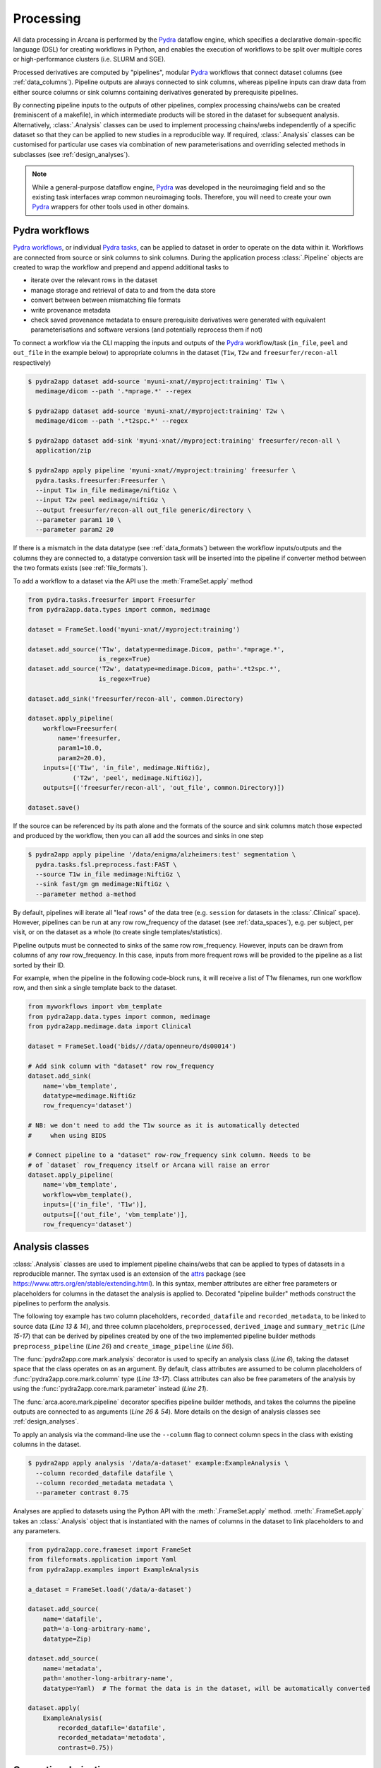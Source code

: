 Processing
==========

All data processing in Arcana is performed by the Pydra_ dataflow engine, which
specifies a declarative domain-specific language (DSL) for creating workflows
in Python, and enables the execution of workflows to be split over multiple
cores or high-performance clusters (i.e. SLURM and SGE).

Processed derivatives are computed by "pipelines", modular Pydra_ workflows
that connect dataset columns (see :ref:`data_columns`). Pipeline outputs are
always connected to sink columns, whereas pipeline inputs can draw data from either
source columns or sink columns containing derivatives generated by prerequisite
pipelines.

By connecting pipeline inputs to the outputs of other pipelines,
complex processing chains/webs can be created (reminiscent of a makefile),
in which intermediate products will be stored in the dataset for subsequent
analysis. Alternatively, :class:`.Analysis` classes can be used to implement
processing chains/webs independently of a specific dataset so that they can be applied
to new studies in a reproducible way. If required, :class:`.Analysis`
classes can be customised for particular use cases via combination of new
parameterisations and overriding selected methods in subclasses (see :ref:`design_analyses`).

.. note::

  While a general-purpose dataflow engine, Pydra_ was developed in the neuroimaging
  field and so the existing task interfaces wrap common neuroimaging tools. Therefore,
  you will need to create your own Pydra_ wrappers for other tools used in other
  domains.

.. _applying_workflows:

Pydra workflows
---------------

`Pydra workflows`_, or individual `Pydra tasks`_, can be applied to dataset in
order to operate on the data within it. Workflows are connected from source or sink
columns to sink columns. During the application process :class:`.Pipeline` objects
are created to wrap the workflow and prepend and append additional tasks to

* iterate over the relevant rows in the dataset
* manage storage and retrieval of data to and from the data store
* convert between between mismatching file formats
* write provenance metadata
* check saved provenance metadata to ensure prerequisite derivatives were generated with equivalent parameterisations and software versions (and potentially reprocess them if not)

To connect a workflow via the CLI mapping the inputs and outputs of the Pydra_
workflow/task (``in_file``, ``peel`` and ``out_file`` in the example below)
to appropriate columns in the dataset (``T1w``, ``T2w`` and
``freesurfer/recon-all`` respectively)

.. code-block:: console

    $ pydra2app dataset add-source 'myuni-xnat//myproject:training' T1w \
      medimage/dicom --path '.*mprage.*' --regex

    $ pydra2app dataset add-source 'myuni-xnat//myproject:training' T2w \
      medimage/dicom --path '.*t2spc.*' --regex

    $ pydra2app dataset add-sink 'myuni-xnat//myproject:training' freesurfer/recon-all \
      application/zip

    $ pydra2app apply pipeline 'myuni-xnat//myproject:training' freesurfer \
      pydra.tasks.freesurfer:Freesurfer \
      --input T1w in_file medimage/niftiGz \
      --input T2w peel medimage/niftiGz \
      --output freesurfer/recon-all out_file generic/directory \
      --parameter param1 10 \
      --parameter param2 20

If there is a mismatch in the data datatype (see :ref:`data_formats`) between the
workflow inputs/outputs and the columns they are connected to, a datatype conversion
task will be inserted into the pipeline if converter method between the two
formats exists (see :ref:`file_formats`).

To add a workflow to a dataset via the API use the :meth:`FrameSet.apply` method

.. code-block:: python

    from pydra.tasks.freesurfer import Freesurfer
    from pydra2app.data.types import common, medimage

    dataset = FrameSet.load('myuni-xnat//myproject:training')

    dataset.add_source('T1w', datatype=medimage.Dicom, path='.*mprage.*',
                       is_regex=True)
    dataset.add_source('T2w', datatype=medimage.Dicom, path='.*t2spc.*',
                       is_regex=True)

    dataset.add_sink('freesurfer/recon-all', common.Directory)

    dataset.apply_pipeline(
        workflow=Freesurfer(
            name='freesurfer,
            param1=10.0,
            param2=20.0),
        inputs=[('T1w', 'in_file', medimage.NiftiGz),
                ('T2w', 'peel', medimage.NiftiGz)],
        outputs=[('freesurfer/recon-all', 'out_file', common.Directory)])

    dataset.save()

If the source can be referenced by its path alone and the formats of the source
and sink columns match those expected and produced by the workflow, then you
can all add the sources and sinks in one step

.. code-block:: console

    $ pydra2app apply pipeline '/data/enigma/alzheimers:test' segmentation \
      pydra.tasks.fsl.preprocess.fast:FAST \
      --source T1w in_file medimage:NiftiGz \
      --sink fast/gm gm medimage:NiftiGz \
      --parameter method a-method


By default, pipelines will iterate all "leaf rows" of the data tree (e.g. ``session``
for datasets in the :class:`.Clinical` space). However, pipelines can be run
at any row row_frequency of the dataset (see :ref:`data_spaces`), e.g. per subject,
per visit, or on the dataset as a whole (to create single templates/statistics).

Pipeline outputs must be connected to sinks of the same row row_frequency. However,
inputs can be drawn from columns of any row row_frequency. In this case,
inputs from more frequent rows will be provided to the pipeline as a list
sorted by their ID.

For example, when the pipeline in the following code-block runs, it will receive
a list of T1w filenames, run one workflow row, and then sink a single template
back to the dataset.


.. code-block:: python

    from myworkflows import vbm_template
    from pydra2app.data.types import common, medimage
    from pydra2app.medimage.data import Clinical

    dataset = FrameSet.load('bids///data/openneuro/ds00014')

    # Add sink column with "dataset" row row_frequency
    dataset.add_sink(
        name='vbm_template',
        datatype=medimage.NiftiGz
        row_frequency='dataset')

    # NB: we don't need to add the T1w source as it is automatically detected
    #     when using BIDS

    # Connect pipeline to a "dataset" row-row_frequency sink column. Needs to be
    # of `dataset` row_frequency itself or Arcana will raise an error
    dataset.apply_pipeline(
        name='vbm_template',
        workflow=vbm_template(),
        inputs=[('in_file', 'T1w')],
        outputs=[('out_file', 'vbm_template')],
        row_frequency='dataset')


.. _analysis_classes:

Analysis classes
----------------

:class:`.Analysis` classes are used to implement pipeline chains/webs that
can be applied to types of datasets in a reproducible manner. The syntax used is
an extension of the attrs_ package (see `https://www.attrs.org/en/stable/extending.html
<https://www.attrs.org/en/stable/extending.html>`_). In this syntax, member
attributes are either free parameters or placeholders for columns in the
dataset the analysis is applied to. Decorated "pipeline builder" methods
construct the pipelines to perform the analysis.

The following toy example has two column placeholders, ``recorded_datafile``
and ``recorded_metadata``, to be linked to source data (*Line 13 & 14*), and
three column placeholders, ``preprocessed``, ``derived_image`` and
``summary_metric`` (*Line 15-17*) that can be derived by pipelines created by
one of the two implemented pipeline builder methods ``preprocess_pipeline``
(*Line 26*) and ``create_image_pipeline`` (*Line 56*).

The :func:`pydra2app.core.mark.analysis` decorator is used to specify an
analysis class (*Line 6*), taking the dataset space that the class operates on
as an argument. By default, class attributes are assumed to be
column placeholders of :func:`pydra2app.core.mark.column` type (*Line 13-17*).
Class attributes can also be free parameters of the analysis by using the
:func:`pydra2app.core.mark.parameter` instead (*Line 21*).

The :func:`arca.acore.mark.pipeline` decorator specifies pipeline builder
methods, and takes the columns the pipeline outputs are connected to as arguments
(*Line 26 & 54*). More details on the design of analysis classes see
:ref:`design_analyses`.

..  code-block:: python
    :linenos:

    import pydra
    from some.example.pydra.tasks import Preprocess, ExtractFromJson, MakeImage
    from pydra2app.core.mark import analysis, pipeline, parameter
    from pydra2app.example.data import ExampleAxes
    from fileformats.application import Zip
    from fileformats.generic import Directory
    from fileformats.application import Json
    from fileformats.image import Png, Gif

    @analysis(ExampleAxes)
    class ExampleAnalysis():

        # Define the columns for the dataset along with their formats.
        # The `column` decorator can be used to specify additional options but
        # is not required by default. The data formats specify the datatype
        # that the column data will be stored in
        recorded_datafile: Zip  # Not derived by a pipeline, should be linked to existing dataset column
        recorded_metadata: Json  # "     "     "     "
        preprocessed: Zip  # Derived by 'preprocess_pipeline' pipeline
        derived_image: Png  # Derived by 'create_image_pipeline' pipeline
        summary_metric: float  # Derived by 'create_image_pipeline' pipeline

        # Define an analysis-wide parameters that can be used in multiple
        # pipelines/tasks
        contrast: float = parameter(default=0.5)
        kernel_fwhms: list[float] = parameter(default=[0.5, 0.3, 0.1])

        # Define a "pipeline builder method" to generate the 'preprocessed'
        # derivative. Arcana automagically maps column names to arguments of the
        # builder methods.
        @pipeline(preprocessed)
        def preprocess_pipeline(
                self,
                wf: pydra.Workflow,
                recorded_datafile: Directory,  # Automatic conversion from stored Zip format before pipeline is run
                recorded_metadata):  # Format/format is the same as class definition so can be omitted

            # A simple task to extract the "temperature" field from a JSON
            # metadata
            wf.add(
                ExtractFromJson(
                    name='extract_metadata',
                    in_file=recorded_metadata,
                    field='temperature'))

            # Add tasks to the pipeline using Pydra workflow syntax
            wf.add(
                Task1(
                    name='preprocess',
                    in_file=recorded_datafile,
                    temperature=wf.extract_metadata.lzout.out_field))

            # Map the output of the pipeline to the "preprocessed" column specified
            # in the @pipeline decorator
            return preprocess.lzout.out_file

        # The 'create_image' pipeline derives two columns 'derived_image' (in GIF format) and
        # 'summary_metric'. Since the output format of derived image created by the pipeline ('Gif')
        # differs from that specified for the column ('Png'), an automatic conversion
        # step will be added by Arcana before the image is stored.
        @pipeline((derived_image, Gif),
                  summary_metric)
        def create_image_pipeline(
                self,
                wf,
                preprocessed: Directory,  # Automatic conversion from stored Zip format before pipeline is run
                contrast: float):  # Parameters are also automagically mapped to method args

            # Add a task that creates an image from the preprocessed data, using
            # the 'contrast' parameter
            wf.add(
                MakeImage(
                    name="create_image",
                    in_file=preprocessed,
                    contrast=contrast))

            return create_image.lzout.out_file, wf.create_image.lzout.summary

To apply an analysis via the command-line use the ``--column`` flag to connect
column specs in the class with existing columns in the dataset.

.. code-block:: console

  $ pydra2app apply analysis '/data/a-dataset' example:ExampleAnalysis \
    --column recorded_datafile datafile \
    --column recorded_metadata metadata \
    --parameter contrast 0.75

Analyses are applied to datasets using the Python API with the :meth:`.FrameSet.apply`
method. :meth:`.FrameSet.apply` takes an :class:`.Analysis` object that is instantiated
with the names of columns in the dataset to link placeholders to and any
parameters.

.. code-block:: python

  from pydra2app.core.frameset import FrameSet
  from fileformats.application import Yaml
  from pydra2app.examples import ExampleAnalysis

  a_dataset = FrameSet.load('/data/a-dataset')

  dataset.add_source(
      name='datafile',
      path='a-long-arbitrary-name',
      datatype=Zip)

  dataset.add_source(
      name='metadata',
      path='another-long-arbitrary-name',
      datatype=Yaml)  # The format the data is in the dataset, will be automatically converted

  dataset.apply(
      ExampleAnalysis(
          recorded_datafile='datafile',
          recorded_metadata='metadata',
          contrast=0.75))

.. _derivatives:

Generating derivatives
----------------------

After workflows and/or analysis classes have been connected to a dataset, derivatives can be
generated using :meth:`.FrameSet.derive` or alternatively :meth:`.DataColumn.derive`
for single columns. These methods check the data store to see whether the
source data is present and executes the pipelines over all rows of the dataset
with available source data. If pipeline inputs are sink columns to be derived
by prerequisite pipelines, then the prerequisite pipelines will be prepended
onto the execution stack.

To generate derivatives via the CLI

.. code-block:: console

  $ pydra2app derive column 'myuni-xnat//myproject:training' freesurfer/recon-all

To generate derivatives via the API

.. code-block:: python

  dataset = FrameSet.load('/data/openneuro/ds00014:test')

  dataset.derive('fast/gm', cache_dir='/work/temp-dir')

  # Print URI of generated dataset
  print(dataset['fast/gm']['sub11'].uri)

By default Pydra_ uses the "concurrent-futures" (`'cf'`) plugin, which
splits workflows over multiple processes. You can specify which plugin, and
thereby how the workflow is executed via the ``pydra_plugin`` option, and pass
options to it with ``pydra_option``.


.. code-block:: console

  $ pydra2app derive column 'myuni-xnat//myproject:training' freesurfer/recon-all \
    --plugin slurm --pydra-option poll_delay 5 --pydra-option max_jobs 10


To list the derivatives that can be derived from a dataset after workflows
have been applied you can use the ``menu`` command

.. code-block:: console

  $ pydra2app derive menu '/data/a-dataset'

  Derivatives
  -----------
  recorded_datafile (zip)
  recorded_metadata (json)
  preprocessed (zip)
  derived_image (png)
  summary_metric (float)

  Parameters
  ----------
  contrast (float) default=0.5
  kernel_fwhms (list[float]) default=[0.5, 0.3, 0.1]

For large analysis classes with many column specs this list could become
overwhelming, so when designing an analysis class it is good practice to set the
"salience" of columns and parameters (see :ref:`column_param_specs`). The menu
can then be filtered to show only the more salient columns (the default is to
only show "supplementary" and above).
Parameters can similarly be filtered by their salience (see :class:`.ParameterSalience`),
by default only showing parameters "check" and above.
For example, the following menu call will show all columns and parameters with
salience >= 'qa' and 'recommended', respectively.

.. code-block:: console

  $ pydra2app derive menu '/data/another-dataset' --columns qa --parameters recommended

The ``salience_threshold`` argument can also be used to filter out derivatives
from the data store when applying an analysis to a dataset. This
allows the user to control how much derivative data are saved to
avoid filling up (potentially expensive) storage. The following call will only
attempt to store data columns with "qa" or greater salience in XNAT, keeping the
remaining only in local cache.

.. code-block:: console

  $ pydra2app apply analysis 'my-unis-xnat//MYPROJECT:test' example:ExampleAnalysis \
    --link recorded_datafile datafile \
    --link recorded_metadata metadata \
    --parameter contrast 0.75 \
    --salience-threshold qa


Provenance
----------

Provenance metadata is saved alongside derivatives in the data store. The
metadata includes:

* MD5 Checksums of all pipeline inputs and outputs
* Full workflow graph with connections between, and parameterisations of, Pydra tasks
* Container image tags for tasks that ran inside containers
* Python dependencies and versions used.

How these provenance metadata are stored will depend on the type data store,
but often it will be stored in a JSON file. For example, a provenance JSON file
would look like

.. code-block:: javascript

  {
    "store": {
      "class": "<pydra2app.medimage.data.xnat.api:Xnat>",
      "server": "https://central.xnat.org"
    },
    "dataset": {
      "id": "MYPROJECT",
      "name": "passed-dwi-qc",
      "exclude": ['015', '101']
      "id_composition": {
        "subject": "(?P<group>TEST|CONT)(?P<member>\d+3)"
      }
    },
    "pipelines": [
      {
        "name": "anatomically_constrained_tractography",
        "inputs": {
          // MD5 Checksums for all files in the file group. "." refers to the
          // "primary file" in the file group.
          "T1w_reg_dwi": {
            "datatype": "<fileformats.medimage.data:NiftiGzX>",
            "checksums": {
              ".": "4838470888DBBEADEAD91089DD4DFC55",
              "json": "7500099D8BE29EF9057D6DE5D515DFFE"
            }
          },
          "T2w_reg_dwi": {
            "datatype": "<fileformats.medimage.data:NiftiGzX>",
            "checksums": {
              ".": "4838470888DBBEADEAD91089DD4DFC55",
              "json": "5625E881E32AE6415E7E9AF9AEC59FD6"
            }
          },
          "dwi_fod": {
            "datatype": "<fileformats.medimage.data:MrtrixImage>",
            "checksums": {
              ".": "92EF19B942DD019BF8D32A2CE2A3652F"
            }
          }
        },
        "outputs": {
          "wm_tracks": {
            "task": "tckgen",
            "field": "out_file",
            "datatype": "<fileformats.medimage.data:MrtrixTrack>",
            "checksums": {
              ".": "D30073044A7B1239EFF753C85BC1C5B3"
            }
          }
        }
        "workflow": {
          "name": "workflow",
          "class": "<pydra.engine.core:Workflow>",
          "tasks": {
            "5ttgen": {
              "class": "<pydra.tasks.mrtrix3.preprocess:FiveTissueTypes>",
              "package": "pydra-mrtrix",
              "version": "0.1.1",
              "inputs": {
                "in_file": {
                  "field": "T1w_reg_dwi"
                }
                "t2": {
                  "field": "T1w_reg_dwi"
                }
                "sgm_amyg_hipp": true
              },
              "container": {
                "type": "docker",
                "image": "mrtrix3/mrtrix3:3.0.3"
              }
            },
            "tckgen": {
              "class": "<pydra.tasks.mrtrix3.tractography:TrackGen>",
              "package": "pydra-mrtrix",
              "version": "0.1.1",
              "inputs": {
                "in_file": {
                  "field": "dwi_fod"
                },
                "act": {
                  "task": "5ttgen",
                  "field": "out_file"
                },
                "select": 100000000,
              },
              "container": {
                "type": "docker",
                "image": "mrtrix3/mrtrix3:3.0.3"
              }
            },
          },
        },
        "execution": {
          "machine": "hpc.myuni.edu",
          "processor": "intel9999",
          "python-packages": {
            "pydra-mrtrix3": "0.1.0",
            "pydra2app-medimage": "0.1.0"
          }
        },
      },
    ],
  }


Before derivatives are generated, provenance metadata of prerequisite
derivatives (i.e. inputs of the pipeline and prerequisite pipelines, etc...)
are checked to see if there have been any alterations to the configuration of
the pipelines that generated them. If so, any affected rows will not be
processed, and a warning will be generated by default. To override this behaviour
and reprocesse the derivatives, set the ``reprocess`` flag when calling
:meth:`.FrameSet.derive`

.. code-block:: python

  dataset.derive('fast/gm', reprocess=True)

or

.. code-block:: console

  $ pydra2app derive column 'myuni-xnat//myproject:training' freesurfer/recon-all  --reprocess


To ignore differences between pipeline configurations you can use the :meth:`.FrameSet.ignore`
method

.. code-block:: python

  dataset.ignore_diff('freesurfer_pipeline', ('freesurfer_task', 'num_iterations', 3))

or via the CLI

.. code-block:: console

  $ pydra2app derive ignore-diff 'myuni-xnat//myproject:training' freesurfer --param freesurfer_task num_iterations 3



.. _Pydra: http://pydra.readthedocs.io
.. _`Pydra workflows`: https://pydra.readthedocs.io/en/latest/components.html#workflows
.. _`Pydra tasks`: https://pydra.readthedocs.io/en/latest/components.html#function-tasks
.. _attrs: https://www.attrs.org/en/stable/
.. _dataclasses: https://docs.python.org/3/library/dataclasses.html
